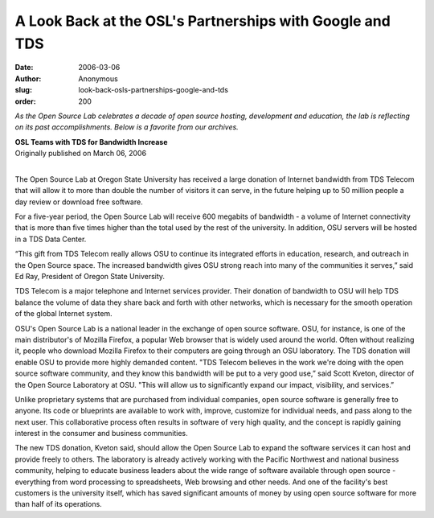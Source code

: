 A Look Back at the OSL's Partnerships with Google and TDS
=========================================================
:date: 2006-03-06
:author: Anonymous
:slug: look-back-osls-partnerships-google-and-tds
:order: 200

*As the Open Source Lab celebrates a decade of open source hosting, development
and education, the lab is reflecting on its past accomplishments. Below is a
favorite from our archives.*

| **OSL Teams with TDS for Bandwidth Increase**
| Originally published on March 06, 2006
|

The Open Source Lab at Oregon State University has received a large donation of
Internet bandwidth from TDS Telecom that will allow it to more than double the
number of visitors it can serve, in the future helping up to 50 million people a
day review or download free software.

For a five-year period, the Open Source Lab will receive 600 megabits of
bandwidth - a volume of Internet connectivity that is more than five times
higher than the total used by the rest of the university. In addition, OSU
servers will be hosted in a TDS Data Center.

“This gift from TDS Telecom really allows OSU to continue its integrated efforts
in education, research, and outreach in the Open Source space. The increased
bandwidth gives OSU strong reach into many of the communities it serves,” said
Ed Ray, President of Oregon State University.

TDS Telecom is a major telephone and Internet services provider. Their donation
of bandwidth to OSU will help TDS balance the volume of data they share back and
forth with other networks, which is necessary for the smooth operation of the
global Internet system.

OSU's Open Source Lab is a national leader in the exchange of open source
software. OSU, for instance, is one of the main distributor's of Mozilla
Firefox, a popular Web browser that is widely used around the world. Often
without realizing it, people who download Mozilla Firefox to their computers are
going through an OSU laboratory. The TDS donation will enable OSU to provide
more highly demanded content. "TDS Telecom believes in the work we're doing with
the open source software community, and they know this bandwidth will be put to
a very good use,” said Scott Kveton, director of the Open Source Laboratory at
OSU. "This will allow us to significantly expand our impact, visibility, and
services.”

Unlike proprietary systems that are purchased from individual companies, open
source software is generally free to anyone. Its code or blueprints are
available to work with, improve, customize for individual needs, and pass along
to the next user. This collaborative process often results in software of very
high quality, and the concept is rapidly gaining interest in the consumer and
business communities.

The new TDS donation, Kveton said, should allow the Open Source Lab to expand
the software services it can host and provide freely to others. The laboratory
is already actively working with the Pacific Northwest and national business
community, helping to educate business leaders about the wide range of software
available through open source - everything from word processing to spreadsheets,
Web browsing and other needs. And one of the facility's best customers is the
university itself, which has saved significant amounts of money by using open
source software for more than half of its operations.
